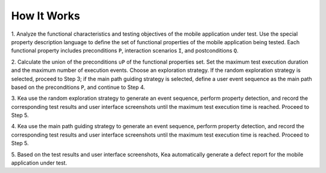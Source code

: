 How It Works
========================

1. Analyze the functional characteristics and testing objectives of the mobile application under test.
Use the special property description language to define the set of functional properties of the mobile application being tested.
Each functional property includes preconditions ``P``, interaction scenarios ``I``, and postconditions ``Q``.

2. Calculate the union of the preconditions ``∪P`` of the functional properties set.
Set the maximum test execution duration and the maximum number of execution events.
Choose an exploration strategy. If the random exploration strategy is selected, proceed to Step 3;
if the main path guiding strategy is selected, define a user event sequence as the main path based on the preconditions ``P``, and continue to Step 4.

3. Kea use the random exploration strategy to generate an event sequence, perform property detection,
and record the corresponding test results and user interface screenshots until the maximum test execution time is reached.
Proceed to Step 5.

4. Kea use the main path guiding strategy to generate an event sequence, perform property detection,
and record the corresponding test results and user interface screenshots until the maximum test execution time is reached. Proceed to Step 5.

5. Based on the test results and user interface screenshots,
Kea automatically generate a defect report for the mobile application under test.